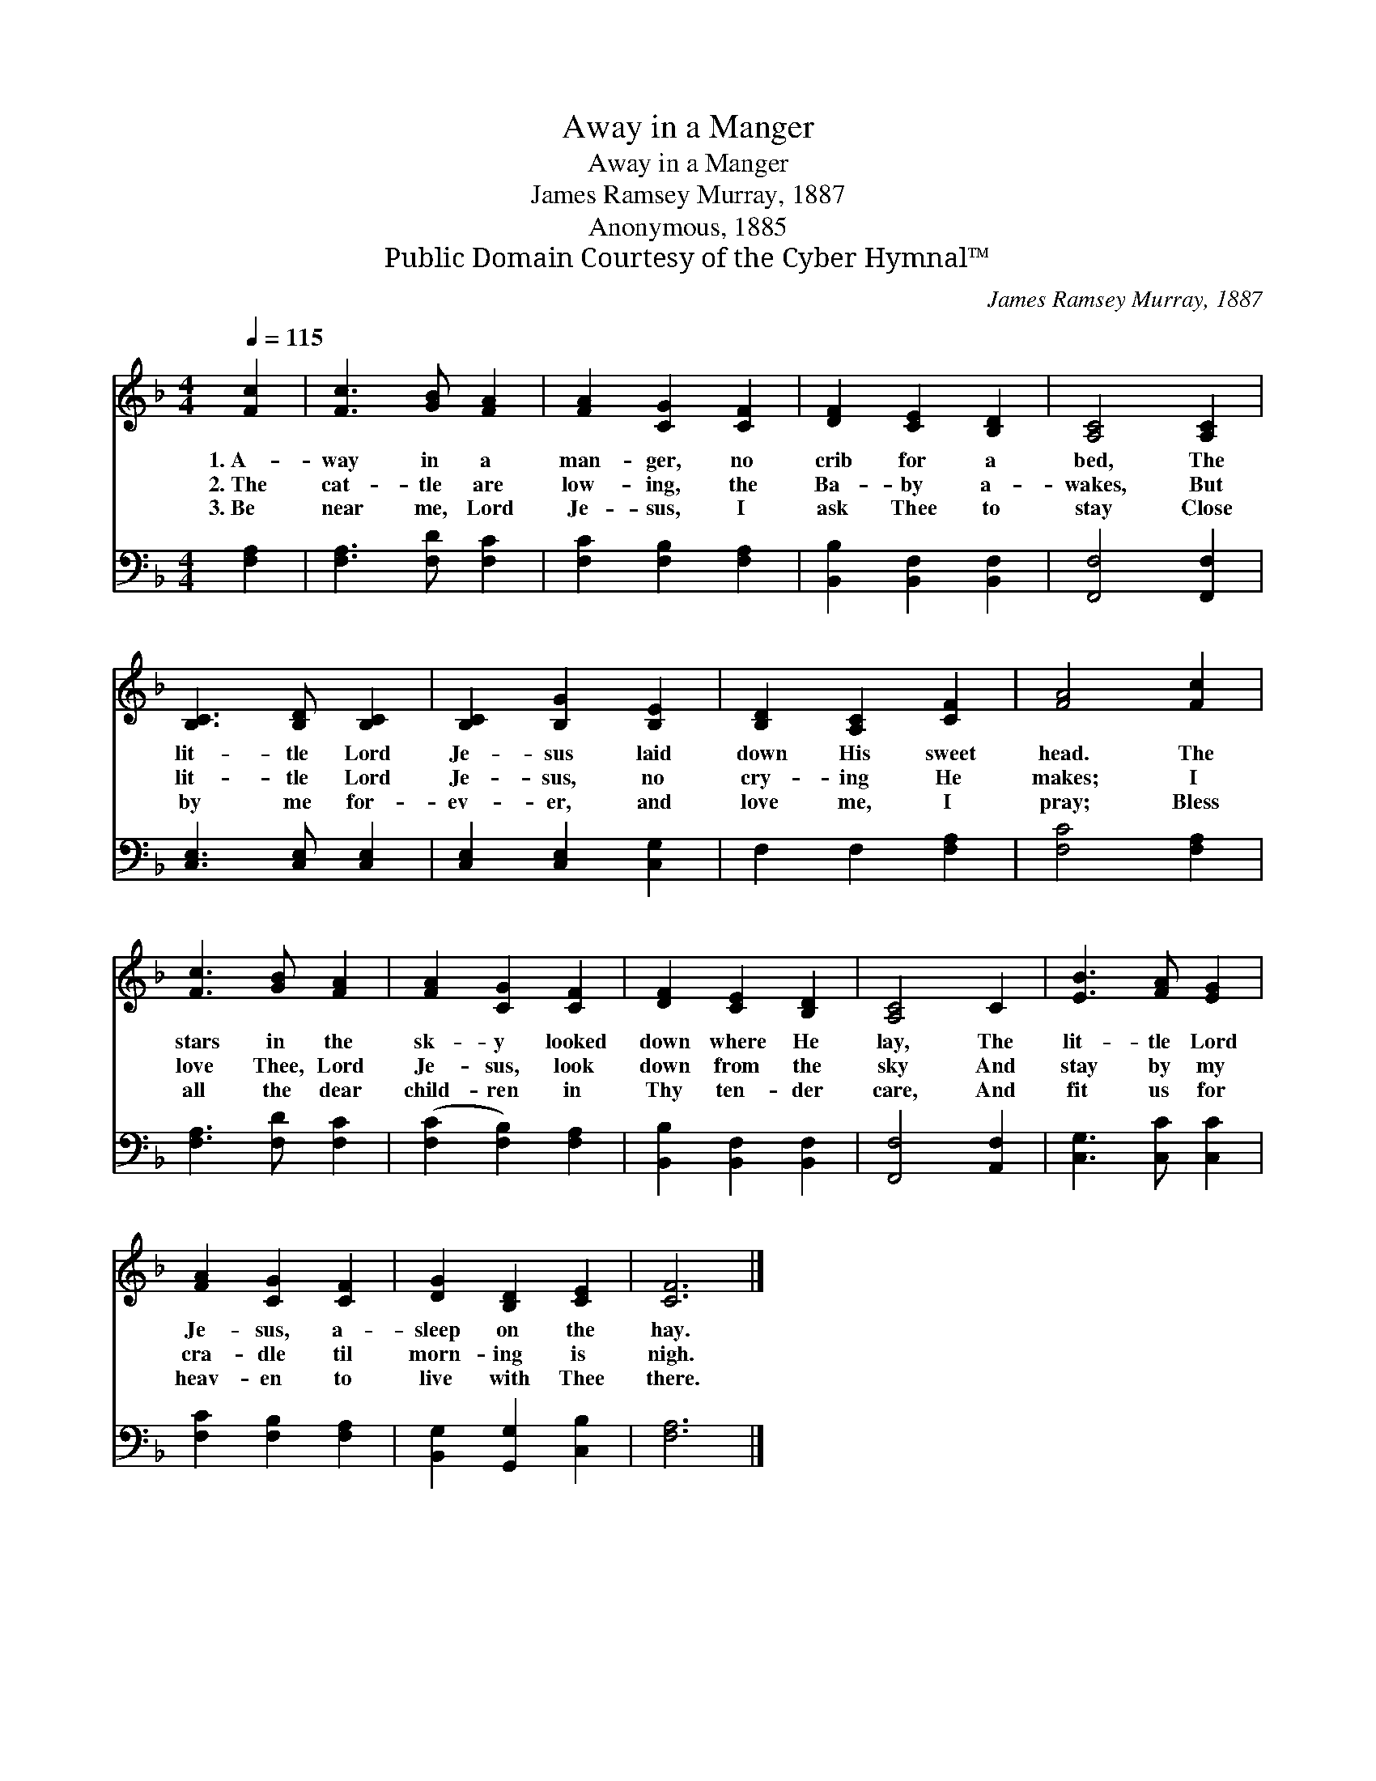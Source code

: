 X:1
T:Away in a Manger
T:Away in a Manger
T:James Ramsey Murray, 1887
T:Anonymous, 1885
T:Public Domain Courtesy of the Cyber Hymnal™
C:James Ramsey Murray, 1887
Z:Public Domain
Z:Courtesy of the Cyber Hymnal™
%%score 1 2
L:1/8
Q:1/4=115
M:4/4
K:F
V:1 treble 
V:2 bass 
V:1
 [Fc]2 | [Fc]3 [GB] [FA]2 | [FA]2 [CG]2 [CF]2 | [DF]2 [CE]2 [B,D]2 | [A,C]4 [A,C]2 | %5
w: 1.~A-|way in a|man- ger, no|crib for a|bed, The|
w: 2.~The|cat- tle are|low- ing, the|Ba- by a-|wakes, But|
w: 3.~Be|near me, Lord|Je- sus, I|ask Thee to|stay Close|
 [B,C]3 [B,D] [B,C]2 | [B,C]2 [B,G]2 [B,E]2 | [B,D]2 [A,C]2 [CF]2 | [FA]4 [Fc]2 | %9
w: lit- tle Lord|Je- sus laid|down His sweet|head. The|
w: lit- tle Lord|Je- sus, no|cry- ing He|makes; I|
w: by me for-|ev- er, and|love me, I|pray; Bless|
 [Fc]3 [GB] [FA]2 | [FA]2 [CG]2 [CF]2 | [DF]2 [CE]2 [B,D]2 | [A,C]4 C2 | [EB]3 [FA] [EG]2 | %14
w: stars in the|sk- y looked|down where He|lay, The|lit- tle Lord|
w: love Thee, Lord|Je- sus, look|down from the|sky And|stay by my|
w: all the dear|child- ren in|Thy ten- der|care, And|fit us for|
 [FA]2 [CG]2 [CF]2 | [DG]2 [B,D]2 [CE]2 | [CF]6 |] %17
w: Je- sus, a-|sleep on the|hay.|
w: cra- dle til|morn- ing is|nigh.|
w: heav- en to|live with Thee|there.|
V:2
 [F,A,]2 | [F,A,]3 [F,D] [F,C]2 | [F,C]2 [F,B,]2 [F,A,]2 | [B,,B,]2 [B,,F,]2 [B,,F,]2 | %4
 [F,,F,]4 [F,,F,]2 | [C,E,]3 [C,E,] [C,E,]2 | [C,E,]2 [C,E,]2 [C,G,]2 | F,2 F,2 [F,A,]2 | %8
 [F,C]4 [F,A,]2 | [F,A,]3 [F,D] [F,C]2 | ([F,C]2 [F,B,]2) [F,A,]2 | [B,,B,]2 [B,,F,]2 [B,,F,]2 | %12
 [F,,F,]4 [A,,F,]2 | [C,G,]3 [C,C] [C,C]2 | [F,C]2 [F,B,]2 [F,A,]2 | [B,,G,]2 [G,,G,]2 [C,B,]2 | %16
 [F,A,]6 |] %17

